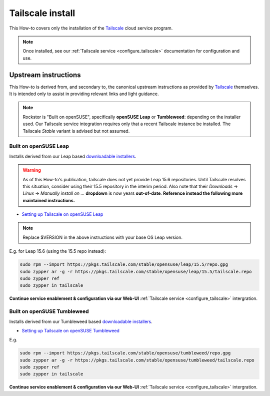 .. _install_tailscale:

Tailscale install
=================

This How-to covers only the installation of the `Tailscale <https://tailscale.com/>`_ cloud service program.

.. note::

    Once installed, see our :ref:`Tailscale service <configure_tailscale>`
    documentation for configuration and use.

.. _install_tailscale_upstream:

Upstream instructions
---------------------

This How-to is derived from, and secondary to,
the canonical upstream instructions as provided by `Tailscale <https://tailscale.com/>`_ themselves.
It is intended only to assist in providing relevant links and light guidance.

.. note::

    Rockstor is "Built on openSUSE", specifically **openSUSE Leap** or **Tumbleweed**: depending on the installer used.
    Our Tailscale service integration requires only that a recent Tailscale instance be installed.
    The Tailscale `Stable` variant is advised but not assumed.


.. _install_tailscale_upstream_leap:

Built on openSUSE Leap
^^^^^^^^^^^^^^^^^^^^^^
Installs derived from our Leap based `downloadable installers <https://rockstor.com/dls.html>`_.

.. warning::

    As of this How-to's publication, tailscale does not yet provide Leap 15.6 repositories.
    Until Tailscale resolves this situation, consider using their 15.5 repository in the interim period.
    Also note that their `Downloads` -> `Linux` -> `Manually install on ...` **dropdown** is
    now years **out-of-date**. **Reference instead the following more maintained instructions.**

- `Setting up Tailscale on openSUSE Leap <https://tailscale.com/kb/1303/install-opensuse-leap>`_

.. note::

    Replace $VERSION in the above instructions with your base OS Leap version.

E.g. for Leap 15.6 (using the 15.5 repo instead):

.. code-block:: console

    sudo rpm --import https://pkgs.tailscale.com/stable/opensuse/leap/15.5/repo.gpg
    sudo zypper ar -g -r https://pkgs.tailscale.com/stable/opensuse/leap/15.5/tailscale.repo
    sudo zypper ref
    sudo zypper in tailscale

**Continue service enablement & configuration via our Web-UI** :ref:`Tailscale service <configure_tailscale>` intergration.

.. _install_tailscale_upstream_tumbleweed:

Built on openSUSE Tumbleweed
^^^^^^^^^^^^^^^^^^^^^^^^^^^^
Installs derived from our Tumbleweed based `downloadable installers <https://rockstor.com/dls.html>`_.

- `Setting up Tailscale on openSUSE Tumbleweed <https://tailscale.com/kb/1047/install-opensuse-tumbleweed>`_

E.g.

.. code-block:: console

    sudo rpm --import https://pkgs.tailscale.com/stable/opensuse/tumbleweed/repo.gpg
    sudo zypper ar -g -r https://pkgs.tailscale.com/stable/opensuse/tumbleweed/tailscale.repo
    sudo zypper ref
    sudo zypper in tailscale

**Continue service enablement & configuration via our Web-UI** :ref:`Tailscale service <configure_tailscale>` intergration.

